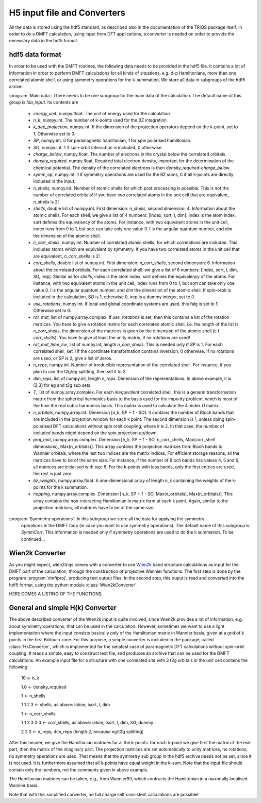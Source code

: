 
H5 input file and Converters
============================

All the data is stored using the hdf5 standard, as described also in the documentation of the TRIQS package itself. In order to do a DMFT calculation, using input from DFT applications, a converter is needed on order to provide the necessary data in the hdf5 format. 



hdf5 data format
----------------

In order to be used with the DMFT routines, the following data needs to be provided in the hdf5 file. It contains a lot of information in order to perform DMFT calculations for all kinds of situations, e.g. d-p Hamiltonians, more than one correlated atomic shell, or using symmetry operations for the k-summation. We store all data in subgroups of the hdf5 arxive:

:program:`Main data`: There needs to be one subgroup for the main data of the calculation. The default name of this group is `lda_input`. Its contents are

  * `energy_unit`, numpy.float. The unit of energy used for the calculation

  * `n_k`, numpy.int. The number of k-points used for the BZ integration.

  * `k_dep_projection`, numpy.int. If the dimension of the projection operators depend on the k-point, set to 1. Otherwise set to 0.

  * `SP`, numpy.int. 0 for paramagnetic hamiltonian, 1 for spin polarised hamiltonian.

  * `SO`, numpy.int. 1 if spin-orbit interaction is included, 0 otherwise.

  * `charge_below`, numpy.float. The number of electrons in the crystal below the correlated orbitals. 

  * `density_required`, numpy.float. Required total electron density, important for the determination of the chemical potential. The density of the correlated electrons is then `density_required`-`charge_below`. 

  * `symm_op`, numpy.int. 1 if symmetry operations are used for the BZ sums, 0 if all k-points are directly included in the input.

  * `n_shells`, numpy.int. Number of atomic shells for which post processing is possible. This is `not` the number of correlated orbitals! If you have two correlated atoms in the unit cell that are equivalent, `n_shells` is 2!
 
  * `shells`, double list of numpy.int. First dimension: `n_shells`, second dimension: 4. Information about the atomic shells. For each shell, we give a list of 4 numbers: [index, sort, l, dim]. index is the atom index, sort defines the equivalency of the atoms. For instance, with two equivalent atoms in the unit cell, index runs from 0 to 1, but sort can take only one value 0. l is the angular quantum number, and dim the dimension of the atomic shell.

  * `n_corr_shells`, numpy.int. Number of correlated atomic shells, for which correlations are included. This includes atoms which are equivalent by symmetry. If you have two correlated atoms in the unit cell that are equivalent, `n_corr_shells` is 2! 

  * `corr_shells`, double list of numpy.int. First dimension: `n_corr_shells`, second dimension: 6. Information about the correlated orbitals. For each correlated shell, we give a list of 6 numbers: [index, sort, l, dim, SO, irep]. Similar as for `shells`, index is the atom index, sort defines the equivalency of the atoms. For instance, with two equivalent atoms in the unit cell, index runs from 0 to 1, but sort can take only one value 0. l is the angular quantum number, and dim the dimension of the atomic shell. If spin-orbit is included in the calculation, SO is 1, otherwise 0. irep is a dummy integer, set to 0.

  * `use_rotations`, numpy.int. If local and global coordinate systems are used, this falg is set to 1. Otherwise set to 0.

  * `rot_mat`, list of numpy.array.complex. If `use_rotations` is set, then this contains a list of the rotation matrices. You have to give a rotation matrix for each correlated atomic shell, i.e. the length of the list is `n_corr_shells`, the dimension of the matrices is given by the dimension of the atomic shell (c.f. `corr_shells`). You have to give at least the unity matrix, if no rotations are used!

  * `rot_mat_time_inv`, list of numpy.int, length `n_corr_shells`. This is needed only if `SP` is 1. For each correlated shell, set 1 if the coordinate transformation contains inversion, 0 otherwise. If no rotations are used, or `SP` is 0, give a list of zeros. 

  * `n_reps`, numpy.int. Number of irreducible representation of the correlated shell. For instance, if you plan to use the t2g/eg splitting, then set it to 2.

  * `dim_reps`, list of numpy.int, length `n_reps`. Dimension of the representations. In above example, it is [2,3] for eg and t2g sub sets. 

  * `T`, list of numpy.array.complex. For each `inequivalent` correlated shell, this is a general transformation matrix from the spherical harmonics basis to the basis used for the impurity problem, which is most of the time the real cubic harmonics basis. This matrix is used to calculate the 4-index U matrix.

  * `n_orbitals`, numpy.array.int. Dimension [n_k, SP + 1 - SO]. It contains the number of Bloch bands that are included in the projection window for each k point. The second dimension is 1, unless doing spin-polarised DFT calculations without spin orbit coupling, where it is 2. In that case, the number of included bands might depend on the spin projection up/down.

  * `proj_mat`, numpy.array.complex. Dimension [n_k, SP + 1 - SO, n_corr_shells, Max(corr_shell dimensions), Max(n_orbitals)]. This array contains the projection matrices from Bloch bands to Wannier orbitals, where the last two indices are the matrix indices. For efficient storage reasons, all the matrices have to be of the same size. For instance, if the number of Bloch bands has values 4, 5 and 6, all matrices are initialised with size 6. For the k-points with less bands, only the first entries are used, the rest is just zero.

  * `bz_weights`, numpy.array.float. A one-dimensional array of length n_k containing the weights of the k-points for the k summation.

  * `hopping`, numpy.array.complex. Dimension [n_k, SP + 1 - SO, Max(n_orbitals), Max(n_orbitals)]. This array contains the non-interacting Hamiltonian in matrix form at each k point. Again, similar to the projection matrices, all matrices have to be of the same size. 



:program:`Symmetry operations`: In this subgroup we store all the data for applying the symmetry 
    operations in the DMFT loop (in case you want to use symmetry operations). The default name of this subgroup is `SymmCorr`. This information is needed only if symmetry operations are used to do the k summation. To be continued...


Wien2k Converter
----------------

As you might expect, wien2triqs comes with a converter to use `Wien2k <http://www.wien2k.at>`_ band structure calculations as input for the DMFT part of the calculation, through the construction of projective Wannier functions. The first step is done by the program :program:`dmftproj`, producing text output files. In the second step, this ouput is read and converted into the hdf5 format, using the python module :class:`Wien2kConverter`.

HERE COMES A LISTING OF THE FUNCTIONS.

General and simple H(k) Converter
---------------------------------

The above described converter of the Wien2k input is quite involved, since Wien2k provides a lot of information, e.g. about symmetry operations, that can be used in the calculation. However, sometimes we want to use a light implementation where the input consists basically only of the Hamiltonian matrix in Wannier basis, given at a grid of k points in the first Brillouin zone. For this purpose, a simple converter is included in the package, called :class:`HkConverter`, which is implemented for the simplest case of paramagnetic DFT calculations without spin-orbit coupling. It reads a simple, easy to construct text file, and produces an archive that can be used for the DMFT calculations. An example input file for a structure with one correlated site with 3 t2g orbitals in the unit cell contains the following:

  10               <- n_k

  1.0              <- density_required

  1                <- n_shells

  1 1 2 3          <- shells, as above: iatom, isort, l, dim

  1                <- n_corr_shells

  1 1 2 3 0 0      <- corr_shells, as above: iatom, isort, l, dim, SO, dummy

  2 2 3            <- n_reps, dim_reps (length 2, because eg/t2g splitting)

After this header, we give the Hamiltonian matrices for al the k-points. for each k-point we give first the matrix of the real part, then the matrix of the imaginary part. The projection matrices are set automatically to unity matrices, no rotations, no symmetry operations are used. That means that the symmetry sub group in the hdf5 archive needs not be set, since it is not used. It is furthermore assumed that all k-points have equal weight in the k-sum. Note that the input file should contain only the numbers, not the comments given in above example.

The Hamiltonian matrices can be taken, e.g., from Wannier90, which contructs the Hamiltonian in a maximally localised Wannier basis.

Note that with this simplified converter, no full charge self consistent calculations are possible!



  





